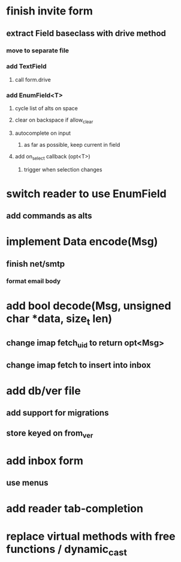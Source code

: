 * finish invite form
** extract Field baseclass with drive method
*** move to separate file
*** add TextField
**** call form.drive
*** add EnumField<T> 
**** cycle list of alts on space
**** clear on backspace if allow_clear
**** autocomplete on input
***** as far as possible, keep current in field
**** add on_select callback (opt<T>)
***** trigger when selection changes
* switch reader to use EnumField
** add commands as alts
* implement Data encode(Msg)
** finish net/smtp
*** format email body
* add bool decode(Msg, unsigned char *data, size_t len)
** change imap fetch_uid to return opt<Msg>
** change imap fetch to insert into inbox
* add db/ver file
** add support for migrations
** store keyed on from_ver
* add inbox form
** use menus
* add reader tab-completion
* replace virtual methods with free functions / dynamic_cast
